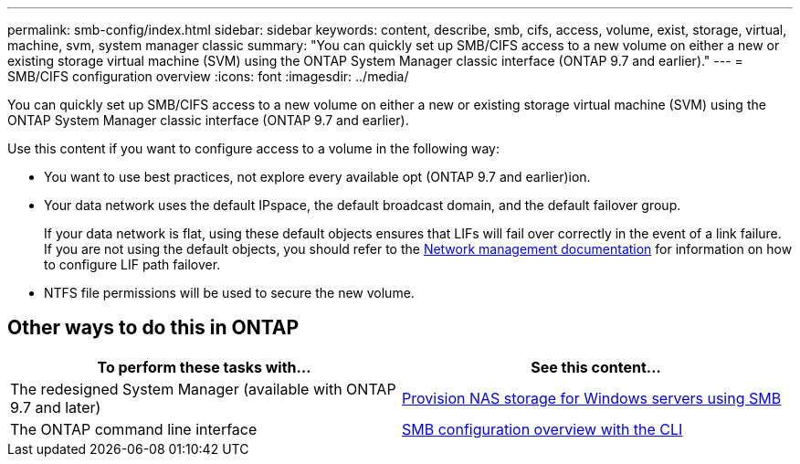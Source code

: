 ---
permalink: smb-config/index.html
sidebar: sidebar
keywords: content, describe, smb, cifs, access, volume, exist, storage, virtual, machine, svm, system manager classic
summary: "You can quickly set up SMB/CIFS access to a new volume on either a new or existing storage virtual machine (SVM) using the ONTAP System Manager classic interface (ONTAP 9.7 and earlier)."
---
= SMB/CIFS configuration overview
:icons: font
:imagesdir: ../media/

[.lead]
You can quickly set up SMB/CIFS access to a new volume on either a new or existing storage virtual machine (SVM) using the ONTAP System Manager classic interface (ONTAP 9.7 and earlier).

Use this content if you want to configure access to a volume in the following way:

* You want to use best practices, not explore every available opt (ONTAP 9.7 and earlier)ion.
* Your data network uses the default IPspace, the default broadcast domain, and the default failover group.
+
If your data network is flat, using these default objects ensures that LIFs will fail over correctly in the event of a link failure. If you are not using the default objects, you should refer to the https://docs.netapp.com/us-en/ontap/networking/index.html[Network management documentation^] for information on how to configure LIF path failover.
* NTFS file permissions will be used to secure the new volume.

== Other ways to do this in ONTAP

[cols=2,options="header"]
|===
| To perform these tasks with... | See this content...
| The redesigned System Manager (available with ONTAP 9.7 and later) | link:https://docs.netapp.com/us-en/ontap/task_nas_provision_windows_smb.html[Provision NAS storage for Windows servers using SMB^]
| The ONTAP command line interface | link:https://docs.netapp.com/us-en/ontap/smb-config/index.html[SMB configuration overview with the CLI^]

|===

// 2021-12-13, BURT 1415747
